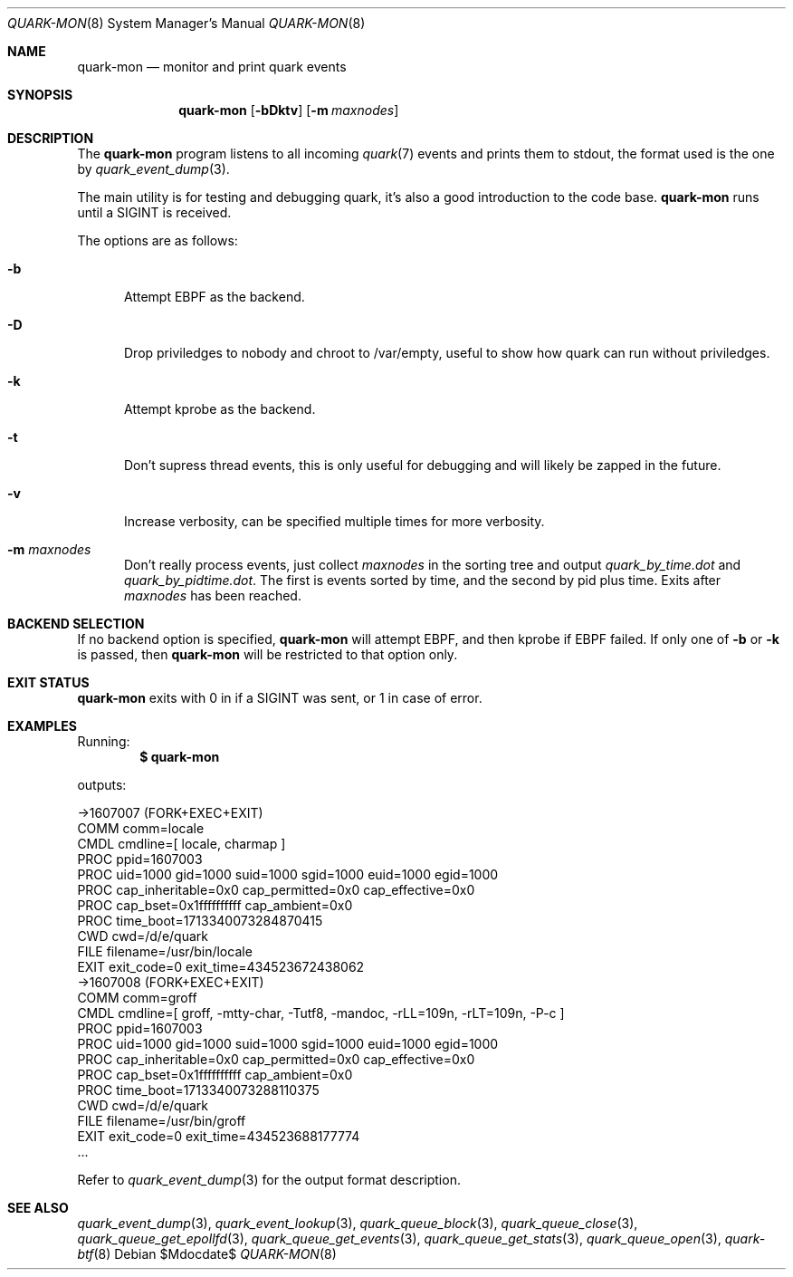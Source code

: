.Dd $Mdocdate$
.Dt QUARK-MON 8
.Os
.Sh NAME
.Nm quark-mon
.Nd monitor and print quark events
.Sh SYNOPSIS
.Nm quark-mon
.Op Fl bDktv
.Op Fl m Ar maxnodes
.Sh DESCRIPTION
The
.Nm
program listens to all incoming
.Xr quark 7
events and prints them to stdout, the format used is the one by
.Xr quark_event_dump 3 .
.Pp
The main utility is for testing and debugging quark, it's also a good
introduction to the code base.
.Nm
runs until a SIGINT is received.
.Pp
The options are as follows:
.Bl -tag -width Dtb
.It Fl b
Attempt EBPF as the backend.
.It Fl D
Drop priviledges to nobody and chroot to /var/empty, useful to show how quark
can run without priviledges.
.It Fl k
Attempt kprobe as the backend.
.It Fl t
Don't supress thread events, this is only useful for debugging and will likely
be zapped in the future.
.It Fl v
Increase verbosity, can be specified multiple times for more verbosity.
.It Fl m Ar maxnodes
Don't really process events, just collect
.Ar maxnodes
in the sorting tree
and output
.Pa quark_by_time.dot
and
.Pa quark_by_pidtime.dot .
The first is events sorted by time, and the second by pid plus time.
Exits after
.Ar maxnodes
has been reached.
.El
.Sh BACKEND SELECTION
If no backend option is specified,
.Nm
will attempt EBPF, and then kprobe if EBPF failed.
If only one of
.Fl b
or
.Fl k
is passed, then
.Nm
will be restricted to that option only.
.Sh EXIT STATUS
.Nm
exits with 0 in if a SIGINT was sent, or 1 in case of error.
.Sh EXAMPLES
Running:
.Dl $ quark-mon
.Pp
outputs:
.Bd -literal
->1607007 (FORK+EXEC+EXIT)
  COMM  comm=locale
  CMDL  cmdline=[ locale, charmap ]
  PROC  ppid=1607003
  PROC  uid=1000 gid=1000 suid=1000 sgid=1000 euid=1000 egid=1000
  PROC  cap_inheritable=0x0 cap_permitted=0x0 cap_effective=0x0
  PROC  cap_bset=0x1ffffffffff cap_ambient=0x0
  PROC  time_boot=1713340073284870415
  CWD   cwd=/d/e/quark
  FILE  filename=/usr/bin/locale
  EXIT  exit_code=0 exit_time=434523672438062
->1607008 (FORK+EXEC+EXIT)
  COMM  comm=groff
  CMDL  cmdline=[ groff, -mtty-char, -Tutf8, -mandoc, -rLL=109n, -rLT=109n, -P-c ]
  PROC  ppid=1607003
  PROC  uid=1000 gid=1000 suid=1000 sgid=1000 euid=1000 egid=1000
  PROC  cap_inheritable=0x0 cap_permitted=0x0 cap_effective=0x0
  PROC  cap_bset=0x1ffffffffff cap_ambient=0x0
  PROC  time_boot=1713340073288110375
  CWD   cwd=/d/e/quark
  FILE  filename=/usr/bin/groff
  EXIT  exit_code=0 exit_time=434523688177774
  ...
.Ed
.Pp
Refer to
.Xr quark_event_dump 3
for the output format description.
.Sh SEE ALSO
.Xr quark_event_dump 3 ,
.Xr quark_event_lookup 3 ,
.Xr quark_queue_block 3 ,
.Xr quark_queue_close 3 ,
.Xr quark_queue_get_epollfd 3 ,
.Xr quark_queue_get_events 3 ,
.Xr quark_queue_get_stats 3 ,
.Xr quark_queue_open 3 ,
.Xr quark-btf 8

